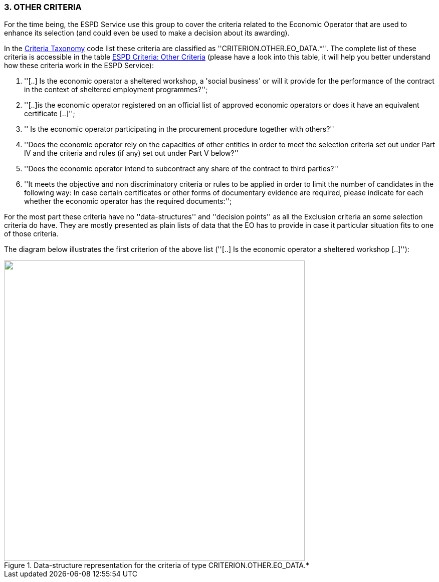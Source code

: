 [.text-left]
=== 3. *OTHER CRITERIA*

For the time being, the ESPD Service use this group to cover the criteria related to the Economic Operator that are used to enhance
its selection (and could even be used to make a decision about its awarding).

In the link:./code_lists/PDF/CriteriaTypeCode.pdf[Criteria Taxonomy] code list these criteria are 
classified as ''CRITERION.OTHER.EO_DATA.*''. The complete list of these criteria is accessible in the table 
link:./code_lists/CriteriaTaxonomy.xlsx[ESPD Criteria: Other Criteria] (please have
a look into this table, it will help you better understand how these criteria work in the ESPD Service):

	. ''[..] Is the economic operator a sheltered workshop, a 'social business' or will it provide for the performance of the contract in the context of sheltered employment programmes?'';
	. ''[..]is the economic operator registered on an official list of approved economic operators or does it have an equivalent certificate [..]'';
	. '' Is the economic operator participating in the procurement procedure together with others?''
	. ''Does the economic operator rely on the capacities of other entities in order to meet the selection criteria set out under Part IV and the criteria and rules (if any) set out under Part V below?''
	. ''Does the economic operator intend to subcontract any share of the contract to third parties?''
	. ''It meets the objective and non discriminatory criteria or rules to be applied in order to limit the number of candidates in the following way: In case certain certificates or 
	other forms of documentary evidence are required, please indicate for each whether the economic operator has the required documents:'';
	
For the most part these criteria have no ''data-structures'' and ''decision points'' as all the Exclusion criteria an some selection criteria do have. 
They are mostly presented as plain lists of data that the EO has to provide in case it particular situation fits to one of those criteria.     

The diagram below illustrates the first criterion of the above list (''[..] Is the economic operator a sheltered workshop [..]''):

[.text-center]
[[OtherCriteria_EO_Data]]
.Data-structure representation for the criteria of type CRITERION.OTHER.EO_DATA.*
image::OtherCriteria_EO_Data_struct.png[alt="", width="600"]




